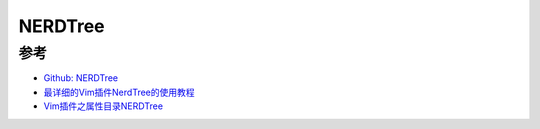 .. _nerdtree:

============
NERDTree
============



参考
=======

- `Github: NERDTree <https://github.com/preservim/nerdtree>`_
- `最详细的Vim插件NerdTree的使用教程 <http://bonky.top/2020/04/02/%E6%9C%80%E8%AF%A6%E7%BB%86%E7%9A%84vim%E6%8F%92%E4%BB%B6nerdtree%E7%9A%84%E4%BD%BF%E7%94%A8%E6%95%99%E7%A8%8B/>`_
- `Vim插件之属性目录NERDTree <https://www.cnblogs.com/littlewrong/p/6535728.html>`_

